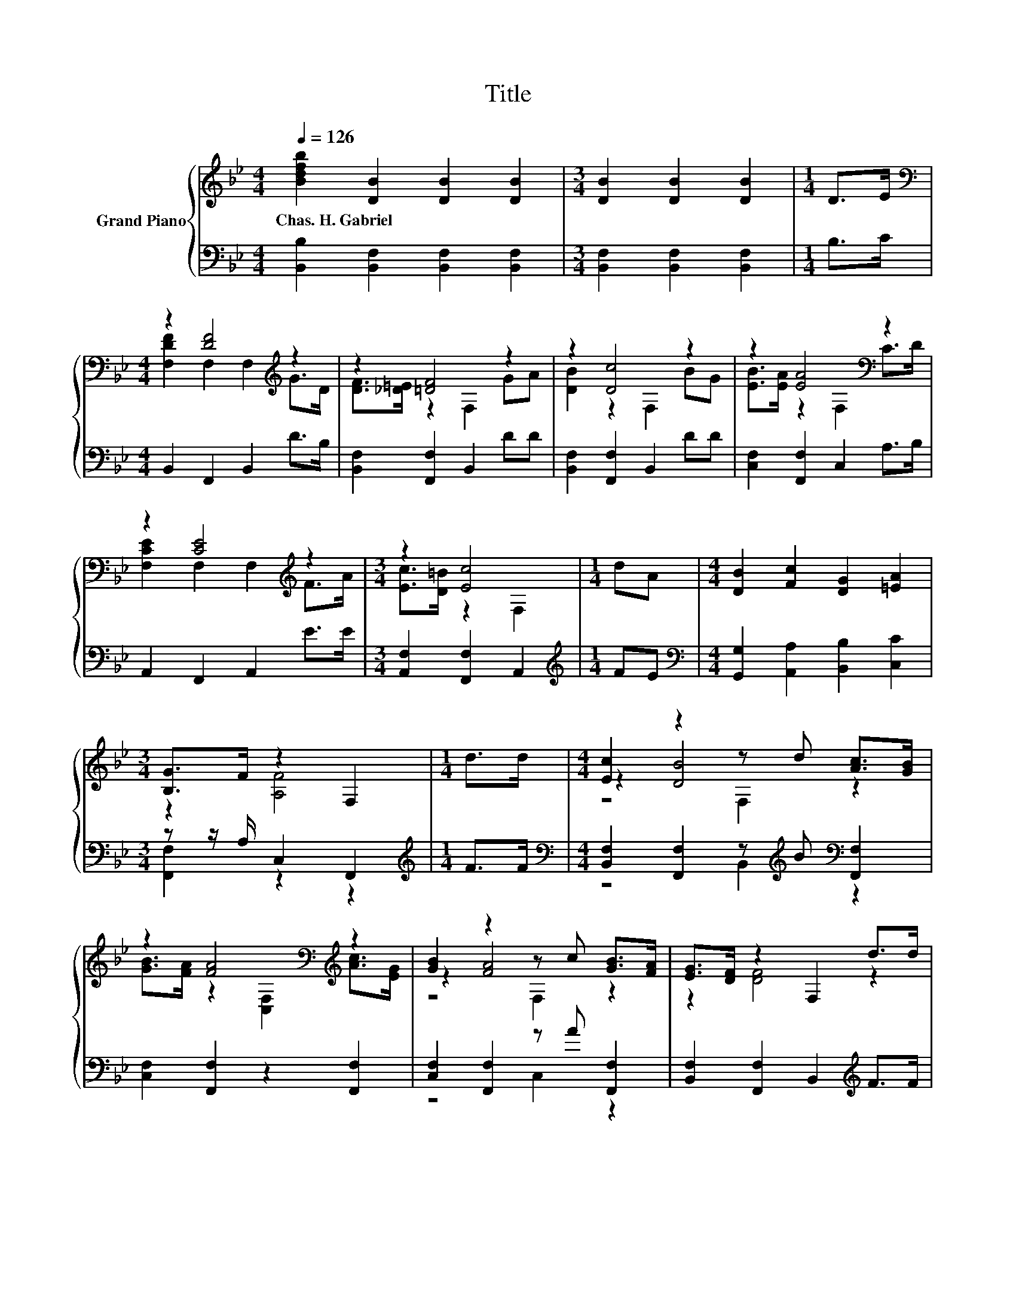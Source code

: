 X:1
T:Title
%%score { ( 1 3 5 ) | ( 2 4 ) }
L:1/8
Q:1/4=126
M:4/4
K:Bb
V:1 treble nm="Grand Piano"
V:3 treble 
V:5 treble 
V:2 bass 
V:4 bass 
V:1
 [Bdfb]2 [DB]2 [DB]2 [DB]2 |[M:3/4] [DB]2 [DB]2 [DB]2 |[M:1/4] D>E | %3
w: Chas.~H.~Gabriel * * *|||
[M:4/4][K:bass] z2 [DF]4[K:treble] z2 | z2 [=DF]4 z2 | z2 [Dc]4 z2 | z2 [EA]4[K:bass] z2 | %7
w: ||||
 z2 [CE]4[K:treble] z2 |[M:3/4] z2 [Ec]4 |[M:1/4] dA |[M:4/4] [DB]2 [Fc]2 [DG]2 [=EA]2 | %11
w: ||||
[M:3/4] [B,G]>F z2 F,2 |[M:1/4] d>d |[M:4/4] [Ec]2 z2 z d [Ac]>[GB] | %14
w: |||
 z2 [FA]4[K:bass][K:treble] z2 | [GB]2 z2 z c [GB]>[FA] | [EG]>[DF] z2 F,2 d>d | %17
w: |||
 [^Fd]2 z2 z c [GB]>A | z2 [GB]4 z2 | [GB]2 e2 d2 c2 |[M:3/4] [DB]6[K:bass] |] %21
w: ||||
V:2
 [B,,B,]2 [B,,F,]2 [B,,F,]2 [B,,F,]2 |[M:3/4] [B,,F,]2 [B,,F,]2 [B,,F,]2 |[M:1/4] B,>C | %3
[M:4/4] B,,2 F,,2 B,,2 D>B, | [B,,F,]2 [F,,F,]2 B,,2 DD | [B,,F,]2 [F,,F,]2 B,,2 DD | %6
 [C,F,]2 [F,,F,]2 C,2 A,>B, | A,,2 F,,2 A,,2 E>E |[M:3/4] [A,,F,]2 [F,,F,]2 A,,2 | %9
[M:1/4][K:treble] FE |[M:4/4][K:bass] [G,,G,]2 [A,,A,]2 [B,,B,]2 [C,C]2 | %11
[M:3/4] z z/ A,/ C,2 F,,2 |[M:1/4][K:treble] F>F | %13
[M:4/4][K:bass] [B,,F,]2 [F,,F,]2 z[K:treble] B[K:bass] [F,,F,]2 | [C,F,]2 [F,,F,]2 z2 [F,,F,]2 | %15
 [C,F,]2 [F,,F,]2 z A [F,,F,]2 | [B,,F,]2 [F,,F,]2 B,,2[K:treble] F>F | %17
 [D,C]2 [D,C]2 z A z z/[K:treble] ^F/ | G>^F G,2 G,2[K:bass] F,2 | z2[K:treble] G2 F2 E2 | %20
[M:3/4][K:bass] B,,2 B,,2 B,,2 |] %21
V:3
 x8 |[M:3/4] x6 |[M:1/4] x2 |[M:4/4][K:bass] [F,DF]2 F,2 F,2[K:treble] G>D | %4
 [DF]>[_D=E] z2 F,2 GA | [DB]2 z2 F,2 BG | [EB]>[EA] z2[K:bass] F,2 C>D | %7
 [F,CE]2 F,2 F,2[K:treble] F>A |[M:3/4] [Ec]>[D=B] z2 F,2 |[M:1/4] x2 |[M:4/4] x8 | %11
[M:3/4] z2 [A,F]4 |[M:1/4] x2 |[M:4/4] z2 [DB]4 z2 | %14
 [GB]>[FA] z2[K:bass] [C,F,]2[K:treble] [Ac]>[EG] | z2 [FA]4 z2 | z2 [DF]4 z2 | z2 [^FA]4 z2 | %18
 B>A D2 D2 [D_AB]2 | x8 |[M:3/4] B,2[K:bass] F,2 F,2 |] %21
V:4
 x8 |[M:3/4] x6 |[M:1/4] x2 |[M:4/4] x8 | x8 | x8 | x8 | x8 |[M:3/4] x6 |[M:1/4][K:treble] x2 | %10
[M:4/4][K:bass] x8 |[M:3/4] [F,,F,]2 z2 z2 |[M:1/4][K:treble] x2 | %13
[M:4/4][K:bass] z4 B,,2[K:treble][K:bass] z2 | x8 | z4 C,2 z2 | x6[K:treble] x2 | %17
 z4 D,2 [D,D]2[K:treble] | [G,D]2 z2 z4[K:bass] | [E,B,]4[K:treble] [F,A,]4 |[M:3/4][K:bass] x6 |] %21
V:5
 x8 |[M:3/4] x6 |[M:1/4] x2 |[M:4/4][K:bass] x6[K:treble] x2 | x8 | x8 | x4[K:bass] x4 | %7
 x6[K:treble] x2 |[M:3/4] x6 |[M:1/4] x2 |[M:4/4] x8 |[M:3/4] x6 |[M:1/4] x2 |[M:4/4] z4 F,2 z2 | %14
 x4[K:bass] x2[K:treble] x2 | z4 F,2 z2 | x8 | z4 D2 z2 | x8 | x8 |[M:3/4] x2[K:bass] x4 |] %21

